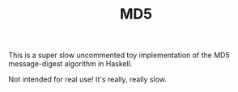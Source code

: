 #+TITLE: MD5

This is a super slow uncommented toy implementation of the MD5
message-digest algorithm in Haskell.

Not intended for real use! It's really, really slow.

